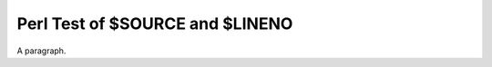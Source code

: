 Perl Test of $SOURCE and $LINENO
================================

.. perl:: "This directive was called from $SOURCE, $LINENO\n";

A paragraph.
